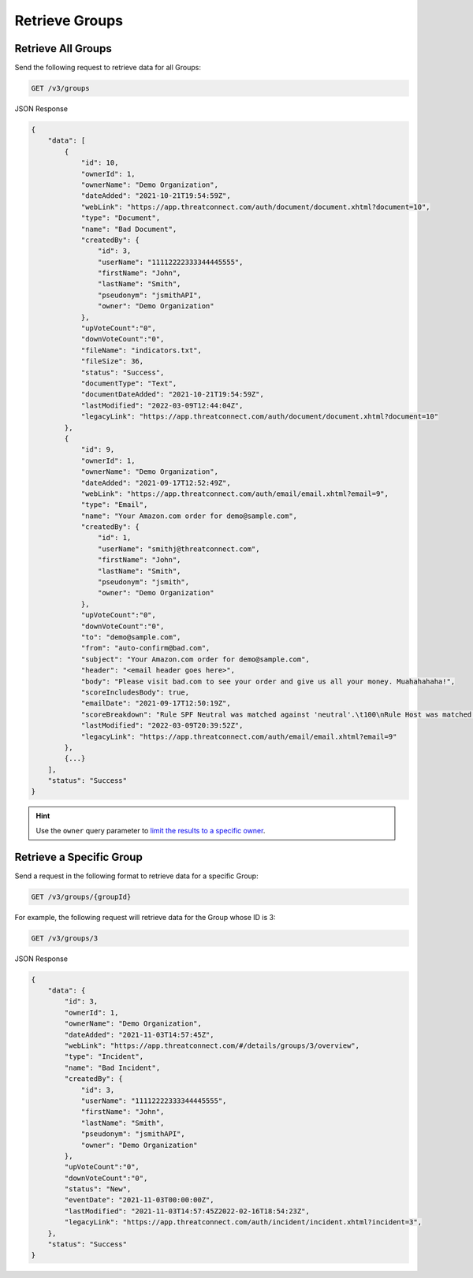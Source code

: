Retrieve Groups
---------------

Retrieve All Groups
^^^^^^^^^^^^^^^^^^^

Send the following request to retrieve data for all Groups:

.. code::

    GET /v3/groups

JSON Response

.. code:: json

    {
        "data": [
            {
                "id": 10,
                "ownerId": 1,
                "ownerName": "Demo Organization",
                "dateAdded": "2021-10-21T19:54:59Z",
                "webLink": "https://app.threatconnect.com/auth/document/document.xhtml?document=10",
                "type": "Document",
                "name": "Bad Document",
                "createdBy": {
                    "id": 3,
                    "userName": "11112222333344445555",
                    "firstName": "John",
                    "lastName": "Smith",
                    "pseudonym": "jsmithAPI",
                    "owner": "Demo Organization"
                },
                "upVoteCount":"0",
                "downVoteCount":"0",
                "fileName": "indicators.txt",
                "fileSize": 36,
                "status": "Success",
                "documentType": "Text",
                "documentDateAdded": "2021-10-21T19:54:59Z",
                "lastModified": "2022-03-09T12:44:04Z",
                "legacyLink": "https://app.threatconnect.com/auth/document/document.xhtml?document=10"
            },
            {
                "id": 9,
                "ownerId": 1,
                "ownerName": "Demo Organization",
                "dateAdded": "2021-09-17T12:52:49Z",
                "webLink": "https://app.threatconnect.com/auth/email/email.xhtml?email=9",
                "type": "Email",
                "name": "Your Amazon.com order for demo@sample.com",
                "createdBy": {
                    "id": 1,
                    "userName": "smithj@threatconnect.com",
                    "firstName": "John",
                    "lastName": "Smith",
                    "pseudonym": "jsmith",
                    "owner": "Demo Organization"
                },
                "upVoteCount":"0",
                "downVoteCount":"0",
                "to": "demo@sample.com",
                "from": "auto-confirm@bad.com",
                "subject": "Your Amazon.com order for demo@sample.com",
                "header": "<email header goes here>",
                "body": "Please visit bad.com to see your order and give us all your money. Muahahahaha!",
                "scoreIncludesBody": true,
                "emailDate": "2021-09-17T12:50:19Z",
                "scoreBreakdown": "Rule SPF Neutral was matched against 'neutral'.\t100\nRule Host was matched against 'bad.com'.\t282\n",
                "lastModified": "2022-03-09T20:39:52Z",
                "legacyLink": "https://app.threatconnect.com/auth/email/email.xhtml?email=9"
            },
            {...}
        ],
        "status": "Success"
    }

.. hint::
    Use the ``owner`` query parameter to `limit the results to a specific owner <https://docs.threatconnect.com/en/latest/rest_api/v3/specify_owner.html>`_.

Retrieve a Specific Group
^^^^^^^^^^^^^^^^^^^^^^^^^

Send a request in the following format to retrieve data for a specific Group:

.. code::

    GET /v3/groups/{groupId}

For example, the following request will retrieve data for the Group whose ID is 3:

.. code::

    GET /v3/groups/3

JSON Response

.. code:: json

    {
        "data": {
            "id": 3,
            "ownerId": 1,
            "ownerName": "Demo Organization",
            "dateAdded": "2021-11-03T14:57:45Z",
            "webLink": "https://app.threatconnect.com/#/details/groups/3/overview",
            "type": "Incident",
            "name": "Bad Incident",
            "createdBy": {
                "id": 3,
                "userName": "11112222333344445555",
                "firstName": "John",
                "lastName": "Smith",
                "pseudonym": "jsmithAPI",
                "owner": "Demo Organization"
            },
            "upVoteCount":"0",
            "downVoteCount":"0",
            "status": "New",
            "eventDate": "2021-11-03T00:00:00Z",
            "lastModified": "2021-11-03T14:57:45Z2022-02-16T18:54:23Z",
            "legacyLink": "https://app.threatconnect.com/auth/incident/incident.xhtml?incident=3",
        },
        "status": "Success"
    }